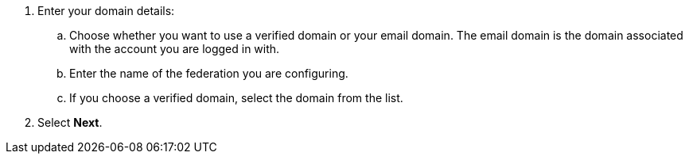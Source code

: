 

. Enter your domain details:
.. Choose whether you want to use a verified domain or your email domain. The email domain is the domain associated with the account you are logged in with.
.. Enter the name of the federation you are configuring.
.. If you choose a verified domain, select the domain from the list.    

. Select *Next*.